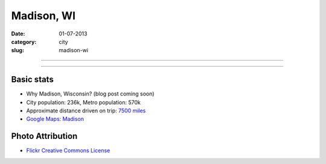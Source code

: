 Madison, WI
===========

:date: 01-07-2013
:category: city
:slug: madison-wi

----

.. image:: ../img/madison-wi.jpg
  :width: 640px
  :height: 480px
  :alt: Bascom Hall in Madison, Wisconsin

----

Basic stats
-----------
* Why Madison, Wisconsin? (blog post coming soon)
* City population: 236k, Metro population: 570k
* Approximate distance driven on trip: `7500 miles <http://bit.ly/OdKFYV>`_
* `Google Maps: Madison <http://goo.gl/maps/USV7V>`_

Photo Attribution
-----------------
* `Flickr Creative Commons License <http://www.flickr.com/photos/rahimageworks/7244818350/>`_

